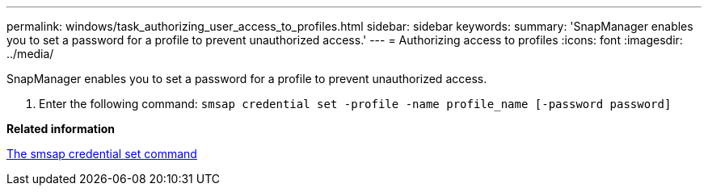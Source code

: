 ---
permalink: windows/task_authorizing_user_access_to_profiles.html
sidebar: sidebar
keywords: 
summary: 'SnapManager enables you to set a password for a profile to prevent unauthorized access.'
---
= Authorizing access to profiles
:icons: font
:imagesdir: ../media/

[.lead]
SnapManager enables you to set a password for a profile to prevent unauthorized access.

. Enter the following command: `smsap credential set -profile -name profile_name [-password password]`

*Related information*

xref:reference_the_smosmsapcredential_set_command.adoc[The smsap credential set command]
